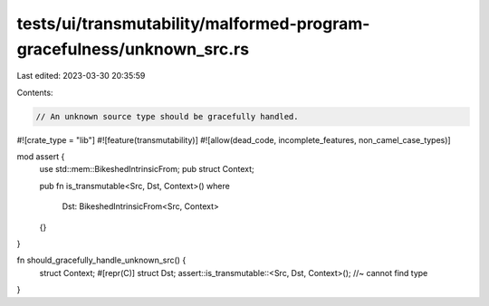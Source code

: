 tests/ui/transmutability/malformed-program-gracefulness/unknown_src.rs
======================================================================

Last edited: 2023-03-30 20:35:59

Contents:

.. code-block:: rs

    // An unknown source type should be gracefully handled.

#![crate_type = "lib"]
#![feature(transmutability)]
#![allow(dead_code, incomplete_features, non_camel_case_types)]

mod assert {
    use std::mem::BikeshedIntrinsicFrom;
    pub struct Context;

    pub fn is_transmutable<Src, Dst, Context>()
    where
        Dst: BikeshedIntrinsicFrom<Src, Context>
    {}
}

fn should_gracefully_handle_unknown_src() {
    struct Context;
    #[repr(C)] struct Dst;
    assert::is_transmutable::<Src, Dst, Context>(); //~ cannot find type
}


